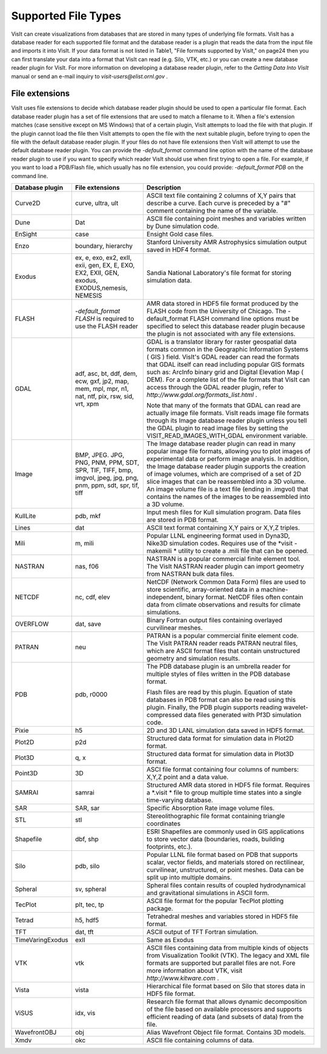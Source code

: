 Supported File Types
--------------------

VisIt can create visualizations from databases that are stored in many types of underlying file formats. VisIt has a database reader for each supported file format and the database reader is a plugin that reads the data from the input file and imports it into VisIt. If your data format is not listed in Table1, "File formats supported by VisIt," on page24 then you can first translate your data into a format that VisIt can read (e.g. Silo, VTK, etc.) or you can create a new database reader plugin for VisIt. For more information on developing a database reader plugin, refer to the
*Getting Data Into VisIt*
manual or send an e-mail inquiry to
*visit-users@elist.ornl.gov*
.

File extensions
~~~~~~~~~~~~~~~

VisIt uses file extensions to decide which database reader plugin should be used to open a particular file format. Each database reader plugin has a set of file extensions that are used to match a filename to it. When a file's extension matches (case sensitive except on MS Windows) that of a certain plugin, VisIt attempts to load the file with that plugin. If the plugin cannot load the file then VisIt attempts to open the file with the next suitable plugin, before trying to open the file with the default database reader plugin. If your files do not have file extensions then VisIt will attempt to use the default database reader plugin. You can provide the
*-default_format*
command line option with the name of the database reader plugin to use if you want to specify which reader VisIt should use when first trying to open a file. For example, if you want to load a PDB/Flash file, which usually has no file extension, you could provide:
*-default_format PDB*
on the command line.

+---------------------+----------------------------------------------------------------------------------------------------------------+--------------------------------------------------------------------------------------------------------------------------------------------------------------------------------------------------------------------------------------------------------------------------------+
| **Database plugin** | **File extensions**                                                                                            | **Description**                                                                                                                                                                                                                                                                |
|                     |                                                                                                                |                                                                                                                                                                                                                                                                                |
+=====================+================================================================================================================+================================================================================================================================================================================================================================================================================+
| Curve2D             | curve, ultra, ult                                                                                              | ASCII text file containing 2 columns of X,Y pairs that describe a curve. Each curve is preceded by a "#" comment containing the name of the variable.                                                                                                                          |
|                     |                                                                                                                |                                                                                                                                                                                                                                                                                |
+---------------------+----------------------------------------------------------------------------------------------------------------+--------------------------------------------------------------------------------------------------------------------------------------------------------------------------------------------------------------------------------------------------------------------------------+
| Dune                | Dat                                                                                                            | ASCII file containing point meshes and variables written by Dune simulation code.                                                                                                                                                                                              |
|                     |                                                                                                                |                                                                                                                                                                                                                                                                                |
+---------------------+----------------------------------------------------------------------------------------------------------------+--------------------------------------------------------------------------------------------------------------------------------------------------------------------------------------------------------------------------------------------------------------------------------+
| EnSight             | case                                                                                                           | Ensight Gold case files.                                                                                                                                                                                                                                                       |
|                     |                                                                                                                |                                                                                                                                                                                                                                                                                |
+---------------------+----------------------------------------------------------------------------------------------------------------+--------------------------------------------------------------------------------------------------------------------------------------------------------------------------------------------------------------------------------------------------------------------------------+
| Enzo                | boundary, hierarchy                                                                                            | Stanford University AMR Astrophysics simulation output saved in HDF4 format.                                                                                                                                                                                                   |
|                     |                                                                                                                |                                                                                                                                                                                                                                                                                |
+---------------------+----------------------------------------------------------------------------------------------------------------+--------------------------------------------------------------------------------------------------------------------------------------------------------------------------------------------------------------------------------------------------------------------------------+
| Exodus              | ex, e, exo, ex2, exII, exii, gen, EX, E, EXO, EX2, EXII, GEN, exodus, EXODUS,nemesis, NEMESIS                  | Sandia National Laboratory's file format for storing simulation data.                                                                                                                                                                                                          |
|                     |                                                                                                                |                                                                                                                                                                                                                                                                                |
+---------------------+----------------------------------------------------------------------------------------------------------------+--------------------------------------------------------------------------------------------------------------------------------------------------------------------------------------------------------------------------------------------------------------------------------+
| FLASH               | *-default_format FLASH*                                                                                        | AMR data stored in HDF5 file format produced by the FLASH code from the University of Chicago. The -default_format FLASH command line options must be specified to select this database reader plugin because the plugin is not associated with any file extensions.           |
|                     | is required to use the FLASH reader                                                                            |                                                                                                                                                                                                                                                                                |
|                     |                                                                                                                |                                                                                                                                                                                                                                                                                |
+---------------------+----------------------------------------------------------------------------------------------------------------+--------------------------------------------------------------------------------------------------------------------------------------------------------------------------------------------------------------------------------------------------------------------------------+
| GDAL                | adf, asc, bt, ddf, dem, ecw, gxf, jp2, map, mem, mpl, mpr, n1, nat, ntf, pix, rsw, sid, vrt, xpm               | GDAL is a translator library for raster geospatial data formats common in the                                                                                                                                                                                                  |
|                     |                                                                                                                | Geographic Information Systems                                                                                                                                                                                                                                                 |
|                     |                                                                                                                | (                                                                                                                                                                                                                                                                              |
|                     |                                                                                                                | GIS                                                                                                                                                                                                                                                                            |
|                     |                                                                                                                | ) field. VisIt's GDAL reader can read the formats that GDAL itself can read including popular GIS formats such as:                                                                                                                                                             |
|                     |                                                                                                                | ArcInfo binary grid                                                                                                                                                                                                                                                            |
|                     |                                                                                                                | and                                                                                                                                                                                                                                                                            |
|                     |                                                                                                                | Digital Elevation Map                                                                                                                                                                                                                                                          |
|                     |                                                                                                                | (                                                                                                                                                                                                                                                                              |
|                     |                                                                                                                | DEM). For a complete list of the file formats that VisIt can access through the GDAL reader plugin, refer to                                                                                                                                                                   |
|                     |                                                                                                                | *http://www.gdal.org/formats_list.html*                                                                                                                                                                                                                                        |
|                     |                                                                                                                | .                                                                                                                                                                                                                                                                              |
|                     |                                                                                                                |                                                                                                                                                                                                                                                                                |
|                     |                                                                                                                | Note that many of the formats that GDAL can read are actually image file formats. VisIt reads image file formats through its Image database reader plugin unless you tell the GDAL plugin to read image files by setting the VISIT_READ_IMAGES_WITH_GDAL environment variable. |
|                     |                                                                                                                |                                                                                                                                                                                                                                                                                |
+---------------------+----------------------------------------------------------------------------------------------------------------+--------------------------------------------------------------------------------------------------------------------------------------------------------------------------------------------------------------------------------------------------------------------------------+
| Image               | BMP, JPEG. JPG, PNG, PNM, PPM, SDT, SPR, TIF, TIFF, bmp, imgvol, jpeg, jpg, png, pnm, ppm, sdt, spr, tif, tiff | The Image database reader plugin can read in many popular image file formats, allowing you to plot images of experimental data or perform image analysis. In addition, the Image database reader plugin supports the creation of                                               |
|                     |                                                                                                                | image volumes, which are comprised of a set of 2D slice images that can be reassembled into a 3D volume. An image volume file is a text file (ending in .imgvol) that contains the names of the images to be reassembled into a 3D volume.                                     |
|                     |                                                                                                                |                                                                                                                                                                                                                                                                                |
+---------------------+----------------------------------------------------------------------------------------------------------------+--------------------------------------------------------------------------------------------------------------------------------------------------------------------------------------------------------------------------------------------------------------------------------+
| KullLite            | pdb, mkf                                                                                                       | Input mesh files for Kull simulation program. Data files are stored in PDB format.                                                                                                                                                                                             |
|                     |                                                                                                                |                                                                                                                                                                                                                                                                                |
+---------------------+----------------------------------------------------------------------------------------------------------------+--------------------------------------------------------------------------------------------------------------------------------------------------------------------------------------------------------------------------------------------------------------------------------+
| Lines               | dat                                                                                                            | ASCII text format containing X,Y pairs or X,Y,Z triples.                                                                                                                                                                                                                       |
|                     |                                                                                                                |                                                                                                                                                                                                                                                                                |
+---------------------+----------------------------------------------------------------------------------------------------------------+--------------------------------------------------------------------------------------------------------------------------------------------------------------------------------------------------------------------------------------------------------------------------------+
| Mili                | m, mili                                                                                                        | Popular LLNL engineering format used in Dyna3D, Nike3D simulation codes. Requires use of the                                                                                                                                                                                   |
|                     |                                                                                                                | *visit -makemili *                                                                                                                                                                                                                                                             |
|                     |                                                                                                                | utility to create a .mili file that can be opened.                                                                                                                                                                                                                             |
|                     |                                                                                                                |                                                                                                                                                                                                                                                                                |
+---------------------+----------------------------------------------------------------------------------------------------------------+--------------------------------------------------------------------------------------------------------------------------------------------------------------------------------------------------------------------------------------------------------------------------------+
| NASTRAN             | nas, f06                                                                                                       | NASTRAN is a popular commercial finite element tool. The VisIt NASTRAN reader plugin can import geometry from NASTRAN bulk data files.                                                                                                                                         |
|                     |                                                                                                                |                                                                                                                                                                                                                                                                                |
+---------------------+----------------------------------------------------------------------------------------------------------------+--------------------------------------------------------------------------------------------------------------------------------------------------------------------------------------------------------------------------------------------------------------------------------+
| NETCDF              | nc, cdf, elev                                                                                                  | NetCDF (Network Common Data Form) files are used to store scientific, array-oriented data in a machine-independent, binary format. NetCDF files often contain data from climate observations and results for climate simulations.                                              |
|                     |                                                                                                                |                                                                                                                                                                                                                                                                                |
+---------------------+----------------------------------------------------------------------------------------------------------------+--------------------------------------------------------------------------------------------------------------------------------------------------------------------------------------------------------------------------------------------------------------------------------+
| OVERFLOW            | dat, save                                                                                                      | Binary Fortran output files containing overlayed curvilinear meshes.                                                                                                                                                                                                           |
|                     |                                                                                                                |                                                                                                                                                                                                                                                                                |
+---------------------+----------------------------------------------------------------------------------------------------------------+--------------------------------------------------------------------------------------------------------------------------------------------------------------------------------------------------------------------------------------------------------------------------------+
| PATRAN              | neu                                                                                                            | PATRAN is a popular commercial finite element code. The VisIt PATRAN reader reads PATRAN neutral files, which are ASCII format files that contain unstructured geometry and simulation results.                                                                                |
|                     |                                                                                                                |                                                                                                                                                                                                                                                                                |
+---------------------+----------------------------------------------------------------------------------------------------------------+--------------------------------------------------------------------------------------------------------------------------------------------------------------------------------------------------------------------------------------------------------------------------------+
| PDB                 | pdb, r0000                                                                                                     | The PDB database plugin is an umbrella reader for multiple styles of files written in the PDB database format.                                                                                                                                                                 |
|                     |                                                                                                                |                                                                                                                                                                                                                                                                                |
|                     |                                                                                                                | Flash files are read by this plugin. Equation of state databases in PDB format can also be read using this plugin. Finally, the PDB plugin supports reading wavelet-compressed data files generated with Pf3D simulation code.                                                 |
|                     |                                                                                                                |                                                                                                                                                                                                                                                                                |
+---------------------+----------------------------------------------------------------------------------------------------------------+--------------------------------------------------------------------------------------------------------------------------------------------------------------------------------------------------------------------------------------------------------------------------------+
| Pixie               | h5                                                                                                             | 2D and 3D LANL simulation data saved in HDF5 format.                                                                                                                                                                                                                           |
|                     |                                                                                                                |                                                                                                                                                                                                                                                                                |
+---------------------+----------------------------------------------------------------------------------------------------------------+--------------------------------------------------------------------------------------------------------------------------------------------------------------------------------------------------------------------------------------------------------------------------------+
| Plot2D              | p2d                                                                                                            | Structured data format for simulation data in Plot2D format.                                                                                                                                                                                                                   |
|                     |                                                                                                                |                                                                                                                                                                                                                                                                                |
+---------------------+----------------------------------------------------------------------------------------------------------------+--------------------------------------------------------------------------------------------------------------------------------------------------------------------------------------------------------------------------------------------------------------------------------+
| Plot3D              | q, x                                                                                                           | Structured data format for simulation data in Plot3D format.                                                                                                                                                                                                                   |
|                     |                                                                                                                |                                                                                                                                                                                                                                                                                |
+---------------------+----------------------------------------------------------------------------------------------------------------+--------------------------------------------------------------------------------------------------------------------------------------------------------------------------------------------------------------------------------------------------------------------------------+
| Point3D             | 3D                                                                                                             | ASCI file format containing four columns of numbers: X,Y,Z point and a data value.                                                                                                                                                                                             |
|                     |                                                                                                                |                                                                                                                                                                                                                                                                                |
+---------------------+----------------------------------------------------------------------------------------------------------------+--------------------------------------------------------------------------------------------------------------------------------------------------------------------------------------------------------------------------------------------------------------------------------+
| SAMRAI              | samrai                                                                                                         | Structured AMR data stored in HDF5 file format. Requires a                                                                                                                                                                                                                     |
|                     |                                                                                                                | *.visit *                                                                                                                                                                                                                                                                      |
|                     |                                                                                                                | file to group multiple time states into a single time-varying database.                                                                                                                                                                                                        |
|                     |                                                                                                                |                                                                                                                                                                                                                                                                                |
+---------------------+----------------------------------------------------------------------------------------------------------------+--------------------------------------------------------------------------------------------------------------------------------------------------------------------------------------------------------------------------------------------------------------------------------+
| SAR                 | SAR, sar                                                                                                       | Specific Absorption Rate image volume files.                                                                                                                                                                                                                                   |
|                     |                                                                                                                |                                                                                                                                                                                                                                                                                |
+---------------------+----------------------------------------------------------------------------------------------------------------+--------------------------------------------------------------------------------------------------------------------------------------------------------------------------------------------------------------------------------------------------------------------------------+
| STL                 | stl                                                                                                            | Stereolithographic file format containing triangle coordinates                                                                                                                                                                                                                 |
|                     |                                                                                                                |                                                                                                                                                                                                                                                                                |
+---------------------+----------------------------------------------------------------------------------------------------------------+--------------------------------------------------------------------------------------------------------------------------------------------------------------------------------------------------------------------------------------------------------------------------------+
| Shapefile           | dbf, shp                                                                                                       | ESRI Shapefiles                                                                                                                                                                                                                                                                |
|                     |                                                                                                                | are commonly used in GIS applications to store vector data (boundaries, roads, building footprints, etc.).                                                                                                                                                                     |
|                     |                                                                                                                |                                                                                                                                                                                                                                                                                |
+---------------------+----------------------------------------------------------------------------------------------------------------+--------------------------------------------------------------------------------------------------------------------------------------------------------------------------------------------------------------------------------------------------------------------------------+
| Silo                | pdb, silo                                                                                                      | Popular LLNL file format based on PDB that supports scalar, vector fields, and materials stored on rectilinear, curvilinear, unstructured, or point meshes. Data can be split up into multiple domains.                                                                        |
|                     |                                                                                                                |                                                                                                                                                                                                                                                                                |
+---------------------+----------------------------------------------------------------------------------------------------------------+--------------------------------------------------------------------------------------------------------------------------------------------------------------------------------------------------------------------------------------------------------------------------------+
| Spheral             | sv, spheral                                                                                                    | Spheral files contain results of coupled hydrodynamical and gravitational simulations in ASCII form.                                                                                                                                                                           |
|                     |                                                                                                                |                                                                                                                                                                                                                                                                                |
+---------------------+----------------------------------------------------------------------------------------------------------------+--------------------------------------------------------------------------------------------------------------------------------------------------------------------------------------------------------------------------------------------------------------------------------+
| TecPlot             | plt, tec, tp                                                                                                   | ASCII file format for the popular TecPlot plotting package.                                                                                                                                                                                                                    |
|                     |                                                                                                                |                                                                                                                                                                                                                                                                                |
+---------------------+----------------------------------------------------------------------------------------------------------------+--------------------------------------------------------------------------------------------------------------------------------------------------------------------------------------------------------------------------------------------------------------------------------+
| Tetrad              | h5, hdf5                                                                                                       | Tetrahedral meshes and variables stored in HDF5 file format.                                                                                                                                                                                                                   |
|                     |                                                                                                                |                                                                                                                                                                                                                                                                                |
+---------------------+----------------------------------------------------------------------------------------------------------------+--------------------------------------------------------------------------------------------------------------------------------------------------------------------------------------------------------------------------------------------------------------------------------+
| TFT                 | dat, tft                                                                                                       | ASCII output of TFT Fortran simulation.                                                                                                                                                                                                                                        |
|                     |                                                                                                                |                                                                                                                                                                                                                                                                                |
+---------------------+----------------------------------------------------------------------------------------------------------------+--------------------------------------------------------------------------------------------------------------------------------------------------------------------------------------------------------------------------------------------------------------------------------+
| TimeVaringExodus    | exII                                                                                                           | Same as Exodus                                                                                                                                                                                                                                                                 |
|                     |                                                                                                                |                                                                                                                                                                                                                                                                                |
+---------------------+----------------------------------------------------------------------------------------------------------------+--------------------------------------------------------------------------------------------------------------------------------------------------------------------------------------------------------------------------------------------------------------------------------+
| VTK                 | vtk                                                                                                            | ASCII files containing data from multiple kinds of objects from Visualization Toolkit (VTK). The legacy and XML file formats are supported but parallel files are not. Fore more information about VTK, visit                                                                  |
|                     |                                                                                                                | *http://www.kitware.com*                                                                                                                                                                                                                                                       |
|                     |                                                                                                                | .                                                                                                                                                                                                                                                                              |
|                     |                                                                                                                |                                                                                                                                                                                                                                                                                |
+---------------------+----------------------------------------------------------------------------------------------------------------+--------------------------------------------------------------------------------------------------------------------------------------------------------------------------------------------------------------------------------------------------------------------------------+
| Vista               | vista                                                                                                          | Hierarchical file format based on Silo that stores data in HDF5 file format.                                                                                                                                                                                                   |
|                     |                                                                                                                |                                                                                                                                                                                                                                                                                |
+---------------------+----------------------------------------------------------------------------------------------------------------+--------------------------------------------------------------------------------------------------------------------------------------------------------------------------------------------------------------------------------------------------------------------------------+
| ViSUS               | idx, vis                                                                                                       | Research file format that allows dynamic decomposition of the file based on available processors and supports efficient reading of data (and subsets of data) from the file.                                                                                                   |
|                     |                                                                                                                |                                                                                                                                                                                                                                                                                |
+---------------------+----------------------------------------------------------------------------------------------------------------+--------------------------------------------------------------------------------------------------------------------------------------------------------------------------------------------------------------------------------------------------------------------------------+
| WavefrontOBJ        | obj                                                                                                            | Alias Wavefront Object file format. Contains 3D models.                                                                                                                                                                                                                        |
|                     |                                                                                                                |                                                                                                                                                                                                                                                                                |
+---------------------+----------------------------------------------------------------------------------------------------------------+--------------------------------------------------------------------------------------------------------------------------------------------------------------------------------------------------------------------------------------------------------------------------------+
| Xmdv                | okc                                                                                                            | ASCII file containing columns of data.                                                                                                                                                                                                                                         |
|                     |                                                                                                                |                                                                                                                                                                                                                                                                                |
+---------------------+----------------------------------------------------------------------------------------------------------------+--------------------------------------------------------------------------------------------------------------------------------------------------------------------------------------------------------------------------------------------------------------------------------+
